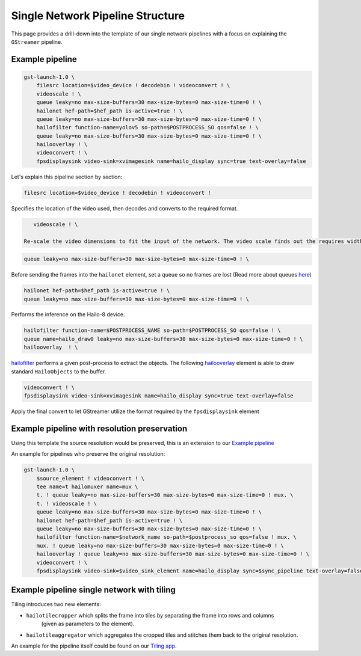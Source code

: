 
Single Network Pipeline Structure
=================================


.. image:: ../../resources/single_net_pipeline.jpg


This page provides a drill-down into the template of our single network pipelines with a focus on explaining the ``GStreamer`` pipeline.

.. _Example pipeline:

Example pipeline
----------------

.. code-block:: sh

   gst-launch-1.0 \
       filesrc location=$video_device ! decodebin ! videoconvert ! \
       videoscale ! \
       queue leaky=no max-size-buffers=30 max-size-bytes=0 max-size-time=0 ! \
       hailonet hef-path=$hef_path is-active=true ! \
       queue leaky=no max-size-buffers=30 max-size-bytes=0 max-size-time=0 ! \
       hailofilter function-name=yolov5 so-path=$POSTPROCESS_SO qos=false ! \
       queue leaky=no max-size-buffers=30 max-size-bytes=0 max-size-time=0 ! \
       hailooverlay ! \
       videoconvert ! \
       fpsdisplaysink video-sink=xvimagesink name=hailo_display sync=true text-overlay=false

Let's explain this pipeline section by section:

.. code-block::

       filesrc location=$video_device ! decodebin ! videoconvert !

Specifies the location of the video used, then decodes and converts to the required format.

.. code-block::

      videoscale ! \

   Re-scale the video dimensions to fit the input of the network. The video scale finds out the requires width and height using caps negotiation with ``hailonet``.

.. code-block::

       queue leaky=no max-size-buffers=30 max-size-bytes=0 max-size-time=0 ! \

Before sending the frames into the ``hailonet`` element, set a queue so no frames are lost (Read more about queues `here <https://gstreamer.freedesktop.org/documentation/coreelements/queue.html?gi-language=c>`_\ )

.. code-block::


       hailonet hef-path=$hef_path is-active=true ! \
       queue leaky=no max-size-buffers=30 max-size-bytes=0 max-size-time=0 ! \

Performs the inference on the Hailo-8 device.

.. code-block::

       hailofilter function-name=$POSTPROCESS_NAME so-path=$POSTPROCESS_SO qos=false ! \
       queue name=hailo_draw0 leaky=no max-size-buffers=30 max-size-bytes=0 max-size-time=0 ! \
       hailooverlay  ! \

`hailofilter <../elements/hailo_filter.rst>`_ performs a given post-process to extract the objects. The following `hailooverlay <../elements/hailo_overlay.rst>`_ element is able to draw standard ``HailoObjects`` to the buffer.

.. code-block::

       videoconvert ! \
       fpsdisplaysink video-sink=xvimagesink name=hailo_display sync=true text-overlay=false

Apply the final convert to let GStreamer utilize the format required by the ``fpsdisplaysink`` element

Example pipeline with resolution preservation
---------------------------------------------

Using this template the source resolution would be preserved, this is an extension to our `Example pipeline`_


.. image:: ../resources/single-net-resolution.png


An example for pipelines who preserve the original resolution:

.. code-block:: sh

   gst-launch-1.0 \
       $source_element ! videoconvert ! \
       tee name=t hailomuxer name=mux \
       t. ! queue leaky=no max-size-buffers=30 max-size-bytes=0 max-size-time=0 ! mux. \
       t. ! videoscale ! \
       queue leaky=no max-size-buffers=30 max-size-bytes=0 max-size-time=0 ! \
       hailonet hef-path=$hef_path is-active=true ! \
       queue leaky=no max-size-buffers=30 max-size-bytes=0 max-size-time=0 ! \
       hailofilter function-name=$network_name so-path=$postprocess_so qos=false ! mux. \
       mux. ! queue leaky=no max-size-buffers=30 max-size-bytes=0 max-size-time=0 ! \
       hailooverlay ! queue leaky=no max-size-buffers=30 max-size-bytes=0 max-size-time=0 ! \
       videoconvert ! \
       fpsdisplaysink video-sink=$video_sink_element name=hailo_display sync=$sync_pipeline text-overlay=false

Example pipeline single network with tiling
-------------------------------------------


.. image:: ../resources/tiling-example.png


Tiling introduces two new elements:


* ``hailotilecropper`` which splits the frame into tiles by separating the frame into rows and columns
   (given as parameters to the element).
* ``hailotileaggregator`` which aggregates the cropped tiles and stitches them back to the original resolution.

An example for the pipeline itself could be found on our `Tiling app <../../apps/h8/gstreamer/general/tiling/README.rst>`_.
